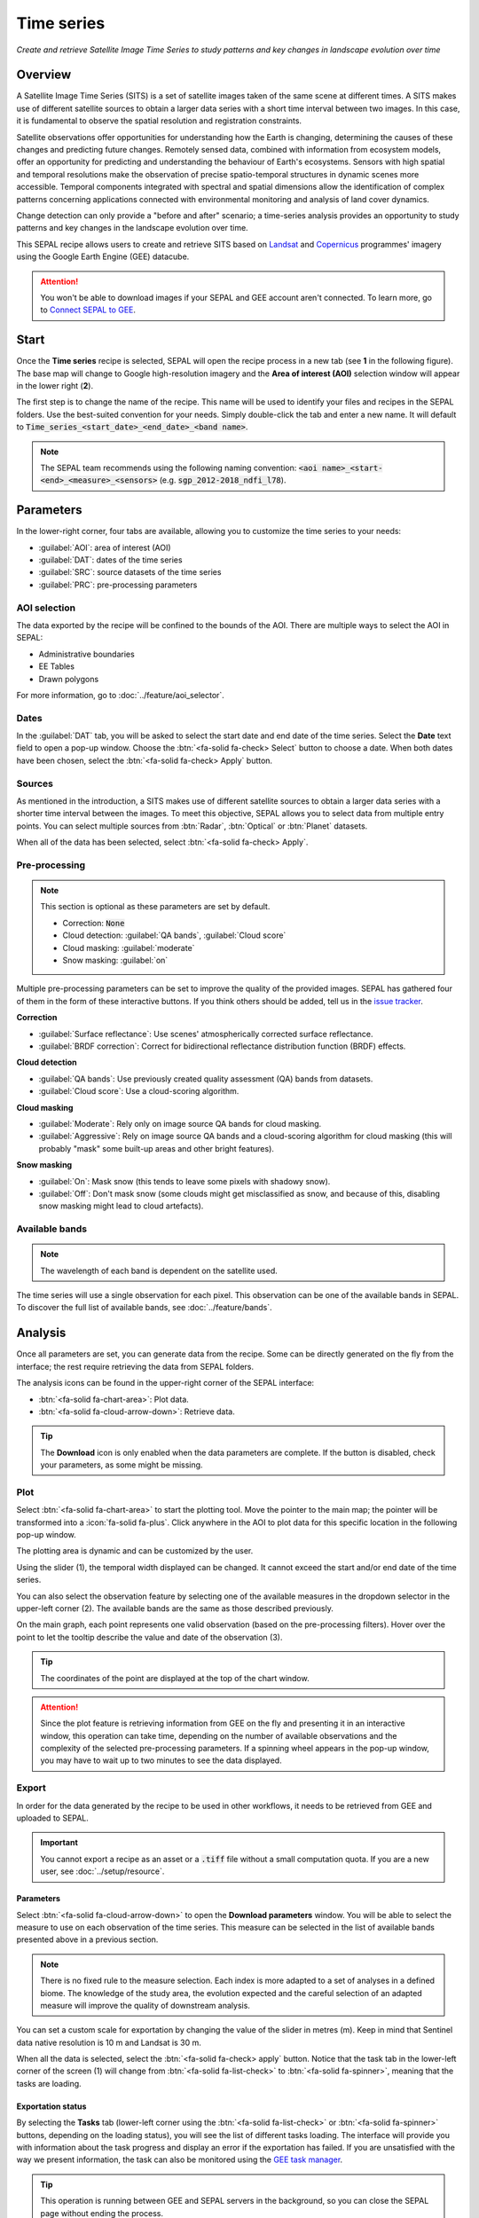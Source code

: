 Time series
===========

*Create and retrieve Satellite Image Time Series to study patterns and key changes in landscape evolution over time*

Overview
--------

A Satellite Image Time Series (SITS) is a set of satellite images taken of the same scene at different times. A SITS makes use of different satellite sources to obtain a larger data series with a short time interval between two images. In this case, it is fundamental to observe the spatial resolution and registration constraints.

Satellite observations offer opportunities for understanding how the Earth is changing, determining the causes of these changes and predicting future changes. Remotely sensed data, combined with information from ecosystem models, offer an opportunity for predicting and understanding the behaviour of Earth's ecosystems. Sensors with high spatial and temporal resolutions make the observation of precise spatio-temporal structures in dynamic scenes more accessible. Temporal components integrated with spectral and spatial dimensions allow the identification of complex patterns concerning applications connected with environmental monitoring and analysis of land cover dynamics.

Change detection can only provide a "before and after" scenario; a time-series analysis provides an opportunity to study patterns and key changes in the landscape evolution over time.

This SEPAL recipe allows users to create and retrieve SITS based on `Landsat <https://www.usgs.gov/core-science-systems/nli/landsat/data-tools>`__ and `Copernicus <https://www.copernicus.eu/>`__ programmes' imagery using the Google Earth Engine (GEE) datacube.

.. attention::

    You won't be able to download images if your SEPAL and GEE account aren't connected. To learn more, go to `Connect SEPAL to GEE <../setup/gee.html>`__.

Start
-----

Once the **Time series** recipe is selected, SEPAL will open the recipe process in a new tab (see **1** in the following figure). The base map will change to Google high-resolution imagery and the **Area of interest (AOI)** selection window will appear in the lower right (**2**).

.. thumbnail:: ../_images/cookbook/time_series/landing.png
    :group: time-series-recipe
    :title: The landing page of the **Time series** recipe.

The first step is to change the name of the recipe. This name will be used to identify your files and recipes in the SEPAL folders. Use the best-suited convention for your needs. Simply double-click the tab and enter a new name. It will default to :code:`Time_series_<start_date>_<end_date>_<band name>`.

.. thumbnail:: ../_images/cookbook/time_series/default_title.png
    :title: Time series default title
    :width: 49%

.. thumbnail:: ../_images/cookbook/time_series/title.png
    :title: Time series modified title 
    :width: 49%

.. note::

    The SEPAL team recommends using the following naming convention: :code:`<aoi name>_<start-<end>_<measure>_<sensors>` (e.g. :code:`sgp_2012-2018_ndfi_l78`).

Parameters
----------

In the lower-right corner, four tabs are available, allowing you to customize the time series to your needs:

-   :guilabel:`AOI`: area of interest (AOI)
-   :guilabel:`DAT`: dates of the time series
-   :guilabel:`SRC`: source datasets of the time series
-   :guilabel:`PRC`: pre-processing parameters

.. thumbnail:: ../_images/cookbook/time_series/no_parameters.png
    :title: The four tabs to set up SEPAL time series parameters
    :group: time-series-recipe

AOI selection
^^^^^^^^^^^^^

The data exported by the recipe will be confined to the bounds of the AOI. There are multiple ways to select the AOI in SEPAL:

-   Administrative boundaries
-   EE Tables
-   Drawn polygons

For more information, go to :doc:`../feature/aoi_selector`.

.. thumbnail:: ../_images/cookbook/time_series/aoi_administrative.png
    :title: Select AOI based on administrative layers
    :group: time-series-recipe

Dates
^^^^^

In the :guilabel:`DAT` tab, you will be asked to select the start date and end date of the time series. Select the **Date** text field to open a pop-up window. Choose the :btn:`<fa-solid fa-check> Select` button to choose a date. When both dates have been chosen, select the :btn:`<fa-solid fa-check> Apply` button.

.. thumbnail:: ../_images/cookbook/time_series/dates.png
    :title: Select AOI based on EE table
    :width: 49%
    :group: time-series-recipe

.. thumbnail:: ../_images/cookbook/time_series/datepicker.png
    :title: Select AOI based on EE table
    :width: 49%
    :group: time-series-recipe

Sources
^^^^^^^

As mentioned in the introduction, a SITS makes use of different satellite sources to obtain a larger data series with a shorter time interval between the images. To meet this objective, SEPAL allows you to select data from multiple entry points. You can select multiple sources from :btn:`Radar`, :btn:`Optical` or :btn:`Planet` datasets.

When all of the data has been selected, select :btn:`<fa-solid fa-check> Apply`.

.. thumbnail:: ../_images/cookbook/time_series/sources.png
    :title: The **Sources** pane to select the different datasets that will be used in the time series
    :group: time-series-recipe

Pre-processing
^^^^^^^^^^^^^^

.. note::

    This section is optional as these parameters are set by default.

    -   Correction: :code:`None`
    -   Cloud detection: :guilabel:`QA bands`, :guilabel:`Cloud score`
    -   Cloud masking: :guilabel:`moderate`
    -   Snow masking: :guilabel:`on`

Multiple pre-processing parameters can be set to improve the quality of the provided images. SEPAL has gathered four of them in the form of these interactive buttons. If you think others should be added, tell us in the `issue tracker <https://github.com/openforis/sepal/issues/new/choose>`__.

**Correction**

-   :guilabel:`Surface reflectance`: Use scenes' atmospherically corrected surface reflectance.
-   :guilabel:`BRDF correction`: Correct for bidirectional reflectance distribution function (BRDF) effects.

**Cloud detection**

-   :guilabel:`QA bands`: Use previously created quality assessment (QA) bands from datasets.
-   :guilabel:`Cloud score`: Use a cloud-scoring algorithm.

**Cloud masking**

-   :guilabel:`Moderate`: Rely only on image source QA bands for cloud masking.
-   :guilabel:`Aggressive`: Rely on image source QA bands and a cloud-scoring algorithm for cloud masking (this will probably "mask" some built-up areas and other bright features).

**Snow masking**

-   :guilabel:`On`: Mask snow (this tends to leave some pixels with shadowy snow).
-   :guilabel:`Off`: Don't mask snow (some clouds might get misclassified as snow, and because of this, disabling snow masking might lead to cloud artefacts).

.. thumbnail:: ../_images/cookbook/time_series/pre_processing.png
    :title: The **Pre-processing** pane to select the extra filtering processes that will improve the quality of the provided images.
    :group: time-series-recipe

Available bands
^^^^^^^^^^^^^^^

.. note::

    The wavelength of each band is dependent on the satellite used.

The time series will use a single observation for each pixel. This observation can be one of the available bands in SEPAL. To discover the full list of available bands, see :doc:`../feature/bands`.

Analysis
--------

Once all parameters are set, you can generate data from the recipe. Some can be directly generated on the fly from the interface; the rest require retrieving the data from SEPAL folders.

The analysis icons can be found in the upper-right corner of the SEPAL interface:

- :btn:`<fa-solid fa-chart-area>`: Plot data.
- :btn:`<fa-solid fa-cloud-arrow-down>`: Retrieve data.

.. thumbnail:: ../_images/cookbook/time_series/data_analysis.png
    :title: The two tabs used to plot or retrieve time series data.
    :group: time-series-recipe

.. tip::

    The **Download** icon is only enabled when the data parameters are complete. If the button is disabled, check your parameters, as some might be missing.

Plot
^^^^

Select :btn:`<fa-solid fa-chart-area>` to start the plotting tool. Move the pointer to the main map; the pointer will be transformed into a :icon:`fa-solid fa-plus`. Click anywhere in the AOI to plot data for this specific location in the following pop-up window.

The plotting area is dynamic and can be customized by the user.

Using the slider (1), the temporal width displayed can be changed. It cannot exceed the start and/or end date of the time series.

You can also select the observation feature by selecting one of the available measures in the dropdown selector in the upper-left corner (2). The available bands are the same as those described previously.

On the main graph, each point represents one valid observation (based on the pre-processing filters). Hover over the point to let the tooltip describe the value and date of the observation (3).

.. tip::

    The coordinates of the point are displayed at the top of the chart window.

.. thumbnail:: ../_images/cookbook/time_series/plot.png
    :title: **Plot chart** pop-up window providing all of the available information on one single pixel alongside the time series.
    :group: time-series-recipe

.. attention::

    Since the plot feature is retrieving information from GEE on the fly and presenting it in an interactive window, this operation can take time, depending on the number of available observations and the complexity of the selected pre-processing parameters. If a spinning wheel appears in the pop-up window, you may have to wait up to two minutes to see the data displayed.

    .. thumbnail:: ../_images/cookbook/time_series/plot_loading.png
        :title: **Plot chart** pop-up window providing all of the available information on one single pixel alongside the time series. If there are numerous observations and complex preprocessing, retrieving the data can take up to two minutes.
        :group: time-series-recipe

Export
^^^^^^

In order for the data generated by the recipe to be used in other workflows, it needs to be retrieved from GEE and uploaded to SEPAL.

.. important::

    You cannot export a recipe as an asset or a :code:`.tiff` file without a small computation quota. If you are a new user, see :doc:`../setup/resource`.

Parameters
""""""""""
Select :btn:`<fa-solid fa-cloud-arrow-down>` to open the **Download parameters** window. You will be able to select the measure to use on each observation of the time series. This measure can be selected in the list of available bands presented above in a previous section.

.. note::

    There is no fixed rule to the measure selection. Each index is more adapted to a set of analyses in a defined biome. The knowledge of the study area, the evolution expected and the careful selection of an adapted measure will improve the quality of  downstream analysis.

You can set a custom scale for exportation by changing the value of the slider in metres (m). Keep in mind that Sentinel data native resolution is 10 m and Landsat is 30 m.

When all the data is selected, select the :btn:`<fa-solid fa-check> apply` button. Notice that the task tab in the lower-left corner of the screen (1) will change from :btn:`<fa-solid fa-list-check>` to :btn:`<fa-solid fa-spinner>`, meaning that the tasks are loading.

.. thumbnail:: ../_images/cookbook/time_series/export_param.png
    :title: Select the parameters of the exportation process to retrieve the data from GEE to SEPAL's folders.
    :group: time-series-recipe


Exportation status
""""""""""""""""""

By selecting the **Tasks** tab (lower-left corner using the :btn:`<fa-solid fa-list-check>` or :btn:`<fa-solid fa-spinner>` buttons, depending on the loading status), you will see the list of different tasks loading. The interface will provide you with information about the task progress and display an error if the exportation has failed. If you are unsatisfied with the way we present information, the task can also be monitored using the `GEE task manager <https://code.earthengine.google.com/tasks>`__.

.. tip::

    This operation is running between GEE and SEPAL servers in the background, so you can close the SEPAL page without ending the process.

When the task is finished, the frame will be displayed in green, as shown in the second image below.

.. thumbnail:: ../_images/cookbook/time_series/download.png
    :width: 49%
    :title: Evolution of the downloading process of the recipe displayed in the **Task manager** of SEPAL.
    :group: time-series-recipe

.. thumbnail:: ../_images/cookbook/time_series/download_complete.png
    :width: 49%
    :title: Completed downloading process of the recipe displayed in the **Task manager** of SEPAL.
    :group: time-series-recipe

Access
""""""

Once the download process is done, you can access the data in your **SEPAL folders** in :code:`Downloads`, using the following format:

.. code-block::

    .
    └── downloads
        └── <TS name>
            ├── <tile number>
            │   ├── chunk-<start date>_<end date>
            │   │   ├── <TS name>_<tile number>_<start_date>_<end date>-<gee tiling id>.tif
            │   │   ├── ...
            │   │   └── <TS name>_<tile number>_<start_date>_<end date>-<gee tiling id>.tif
            │   ├── ...
            │   ├── chunk-<start date>_<end date>
            │   ├── tile-<gee tiling id>
            │   │   └── stack.vrt
            │   ├── ...
            │   ├── tile-<gee tiling id>
            │   ├── dates.csv
            │   └── stack.vrt
            ├── ...
            └── <tile number>

.. important::

    Understanding how images are stored in a time series is only required if you want to manually use them. The SEPAL applications are bound to this tiling system and can digest this information for you.

The data are stored in a folder using the name of the time series as it was labeled in the first section of this document. The SEPAL team was forced to use this folder structure as GEE is unable to export an :code:`ee.ImageCollection`. As the data is spatially too big to be exported at once, they are divided into smaller pieces and reassembled in a :code:`stack.vrt` file.

The AOI provided by the user will be divided into multiple SEPAL tiles. The AOI is a :code:`ee.FeatureCollection`; each feature is downloaded in a different tile. If the tile is bigger than 2° x 2° (EPSG:4326), then the feature is divided again until all of the tiles are smaller than the maximum 2° size. The tiles are identified by their :code:`<tile_number>`.

To limit the size of the downloaded images, in each SEPAL tile, the time period is divided into **Chunks** of 3 months. They are identified by their :code:`<chunk-<start>_<end>`. **Chunks** are image folders. As a SEPAL tile is still bigger than what GEE can download at once, the images are divided into GEE tiles. This tiling process uses its own identification system (000000xxxx-000000xxxx). Consequently, **Chunks** contain tile raster images. Each one of these images is composed of one band per observation date, with the value of the measure for each pixel. The bands are named with the date.

To gather all these rasters together, a first agregation on time is performed. One :code:`stack.vrt` is created per GEE tile, meaning that each :code:`stack.vrt` file contains all the :code:`*<gee tiling id>.tif` contained in each **Chunk**, reconstituting the full time period on the smallest spatial unit: the GEE tile. Each file is stored in a folder called :code:`tile-<gee tiling id>`.

Finally, information is gathered spatially at the SEPAL tile level in the main :code:`stack.vrt` file.

The last file, :code:`date.csv`, gathers all the observation dates in chronological order.

.. note::

    The dates contained in :code:`date.csv` can differ from one SEPAL tile to another, due to data availability and pre-processing filters.

.. tip::

    The full folder with a consistent treefolder is required to read the `.vrt`

Here is an example of a real TS folder:

.. code-block::

    .
    └── downloads
        └── tutorial_TS
            ├── 1
            │   ├── chunk-2012-01-01_2012-04-01
            │   │   ├── tutorial_TS_1_2012-01-01_2012-04-01-0000000000-0000000000.tif
            │   │   ├── ...
            │   │   └── tutorial_TS_1_2012-01-01_2012-04-01-0000002560-0000001024.tif
            │   ├── ...
            │   ├── chunk-2018-10-01_2018-12-31
            │   ├── tile-0000000000-0000000000
            │   │   └── stack.vrt
            │   ├── ...
            │   ├── tile-0000002560-0000001024
            │   ├── dates.csv
            │   └── stack.vrt
            ├── ...
            └── 3

.. important::

    Now that you have downloaded the TS to your SEPAL account, it can be downloaded to your computer using `FileZilla <../setup.filezilla.html>`__ or used in one of our `Time-series analysis modules <../modules/time-series.html>`__.
